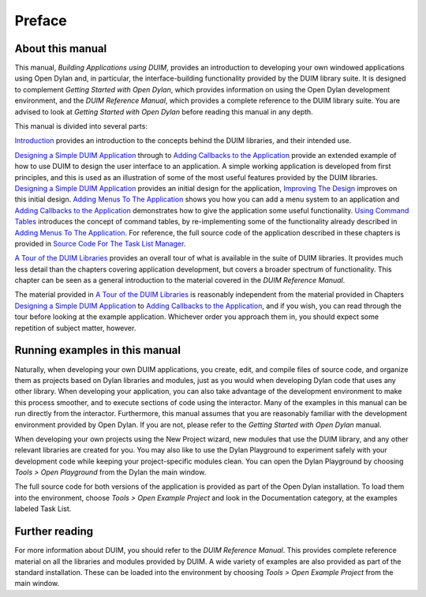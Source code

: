 *******
Preface
*******

About this manual
-----------------

This manual, *Building Applications using DUIM*, provides an
introduction to developing your own windowed applications using
Open Dylan and, in particular, the interface-building functionality
provided by the DUIM library suite. It is designed to complement
*Getting Started with Open Dylan*, which provides information on
using the Open Dylan development environment, and the *DUIM
Reference Manual*, which provides a complete reference to the DUIM
library suite. You are advised to look at *Getting Started with
Open Dylan* before reading this manual in any depth.

This manual is divided into several parts:

`Introduction <intro.html>`_ provides an introduction to the concepts
behind the DUIM libraries, and their intended use.

`Designing a Simple DUIM Application <design.html>`_ through to
`Adding Callbacks to the Application <callbacks.html>`_ provide an
extended example of how to use DUIM to design the user interface to an
application. A simple working application is developed from first
principles, and this is used as an illustration of some of the most
useful features provided by the DUIM libraries. `Designing a Simple
DUIM Application <design.html>`_ provides an initial design for the
application, `Improving The Design <improve.html>`_ improves on this
initial design. `Adding Menus To The Application <menus.html>`_ shows
you how you can add a menu system to an application and `Adding
Callbacks to the Application <callbacks.html>`_ demonstrates how to
give the application some useful functionality. `Using Command Tables
<commands.html>`_ introduces the concept of command tables, by
re-implementing some of the functionality already described in `Adding
Menus To The Application <menus.html>`_. For reference, the full
source code of the application described in these chapters is provided
in `Source Code For The Task List Manager <source.html>`_.

`A Tour of the DUIM Libraries <tour.html>`_ provides an overall tour
of what is available in the suite of DUIM libraries. It provides much
less detail than the chapters covering application development, but
covers a broader spectrum of functionality. This chapter can be seen
as a general introduction to the material covered in the *DUIM
Reference Manual*.

The material provided in `A Tour of the DUIM Libraries <tour.html>`_
is reasonably independent from the material provided in Chapters
`Designing a Simple DUIM Application <design.html>`_ to `Adding
Callbacks to the Application <callbacks.html>`_, and if you wish, you
can read through the tour before looking at the example
application. Whichever order you approach them in, you should expect
some repetition of subject matter, however.

Running examples in this manual
-------------------------------

Naturally, when developing your own DUIM applications, you create, edit,
and compile files of source code, and organize them as projects based on
Dylan libraries and modules, just as you would when developing Dylan
code that uses any other library. When developing your application, you
can also take advantage of the development environment to make this
process smoother, and to execute sections of code using the interactor.
Many of the examples in this manual can be run directly from the
interactor. Furthermore, this manual assumes that you are reasonably
familiar with the development environment provided by Open Dylan.
If you are not, please refer to the *Getting Started with Open
Dylan* manual.

When developing your own projects using the New Project wizard, new
modules that use the DUIM library, and any other relevant libraries are
created for you. You may also like to use the Dylan Playground to
experiment safely with your development code while keeping your
project-specific modules clean. You can open the Dylan Playground by
choosing *Tools > Open Playground* from the Dylan the main window.

The full source code for both versions of the application is provided as
part of the Open Dylan installation. To load them into the
environment, choose *Tools > Open Example Project* and look in the
Documentation category, at the examples labeled Task List.

Further reading
---------------

For more information about DUIM, you should refer to the *DUIM Reference
Manual*. This provides complete reference material on all the libraries
and modules provided by DUIM. A wide variety of examples are also
provided as part of the standard installation. These can be loaded into
the environment by choosing *Tools > Open Example Project* from the main
window.
